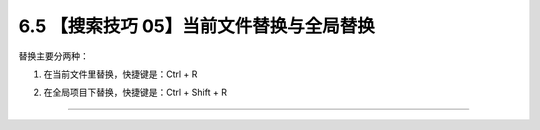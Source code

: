 6.5 【搜索技巧 05】当前文件替换与全局替换
=========================================

|image0|

替换主要分两种：

1. 在当前文件里替换，快捷键是：Ctrl + R

   |image1|

2. 在全局项目下替换，快捷键是：Ctrl + Shift + R

   |image2|

--------------

|image3|

.. |image0| image:: http://image.iswbm.com/20200804124133.png
.. |image1| image:: http://image.iswbm.com/image-20200829172425808.png
.. |image2| image:: http://image.iswbm.com/image-20200829172450895.png
.. |image3| image:: http://image.iswbm.com/20200607174235.png

